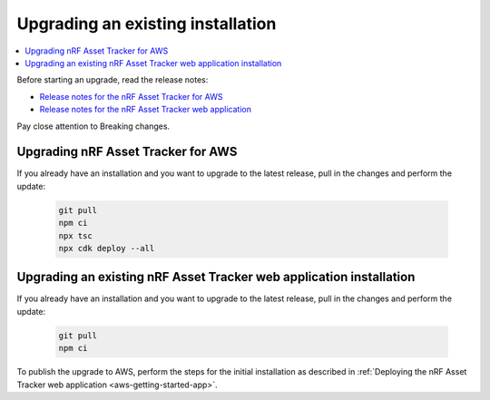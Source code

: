 .. _upgrading:

Upgrading an existing installation
##################################

.. contents::
   :local:
   :depth: 2

Before starting an upgrade, read the release notes:

* `Release notes for the nRF Asset Tracker for AWS <https://github.com/NordicSemiconductor/asset-tracker-cloud-aws-js/releases>`_
* `Release notes for the nRF Asset Tracker web application <https://github.com/NordicSemiconductor/asset-tracker-cloud-app-js/releases>`_

Pay close attention to Breaking changes.

Upgrading nRF Asset Tracker for AWS
***********************************

If you already have an installation and you want to upgrade to the latest release, pull in the changes and perform the update:

   .. code-block:: bash

       git pull
       npm ci
       npx tsc
       npx cdk deploy --all 

Upgrading an existing nRF Asset Tracker web application installation
********************************************************************

If you already have an installation and you want to upgrade to the latest release, pull in the changes and perform the update:

   .. code-block:: bash

       git pull
       npm ci

To publish the upgrade to AWS, perform the steps for the initial installation as described in :ref:`Deploying the nRF Asset Tracker web application <aws-getting-started-app>`.
